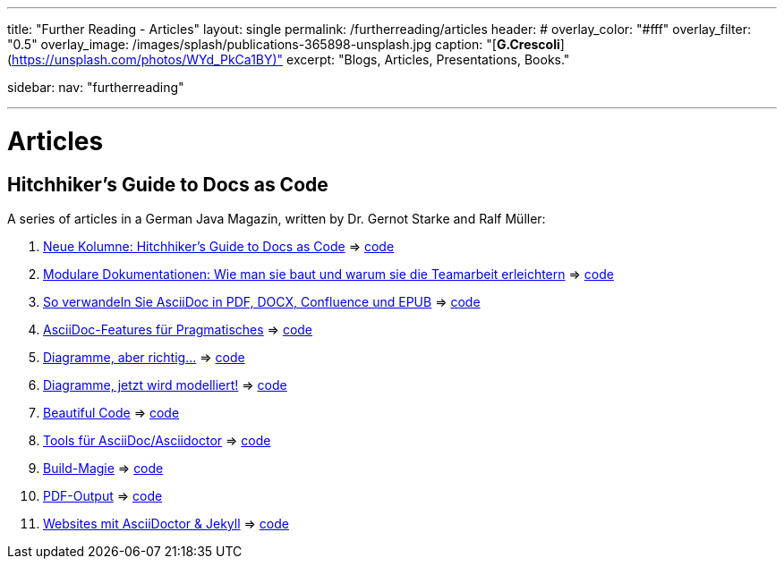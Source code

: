 ---
title: "Further Reading - Articles"
layout: single
permalink: /furtherreading/articles
header:
#  overlay_color: "#fff"
  overlay_filter: "0.5"
  overlay_image: /images/splash/publications-365898-unsplash.jpg
  caption: "[**G.Crescoli**](https://unsplash.com/photos/WYd_PkCa1BY)"
excerpt: "Blogs, Articles, Presentations, Books."

sidebar:
    nav: "furtherreading"

---

# Articles

## Hitchhiker’s Guide to Docs as Code

A series of articles in a German Java Magazin, written by Dr. Gernot Starke and Ralf Müller:

. https://jaxenter.de/docs-as-code-asciidoctor-62432[Neue Kolumne: Hitchhiker’s Guide to Docs as Code] => https://github.com/arc42/HHGDAC/tree/master/folge-1[code]
. https://jaxenter.de/documentation-modularisierung-63743[Modulare Dokumentationen: Wie man sie baut und warum sie die Teamarbeit erleichtern] => https://github.com/arc42/HHGDAC/tree/master/folge-2[code]
. https://jaxenter.de/docs-as-code-65644[So verwandeln Sie AsciiDoc in PDF, DOCX, Confluence und EPUB] => https://github.com/arc42/HHGDAC/tree/master/folge-3[code]
. https://jaxenter.de/asciidoc-features-66027[AsciiDoc-Features für Pragmatisches] => https://github.com/arc42/HHGDAC/tree/master/folge-4[code]
. https://jaxenter.de/hitchhikers-guide-docs-code-diagramme-66357[Diagramme, aber richtig…] => https://github.com/arc42/HHGDAC/tree/master/folge-5[code]
. https://jaxenter.de/docs-to-code-doctoolchain-67524[Diagramme, jetzt wird modelliert!] => https://github.com/arc42/HHGDAC/tree/master/folge-6[code]
. https://jaxenter.de/the-beautiful-code-69008[Beautiful Code] => https://github.com/arc42/HHGDAC/tree/master/folge-7[code]
. https://jaxenter.de/hitchhikers-guide-to-docs-as-code-tools-fuer-asciidoc-asciidoctor-70828[Tools für AsciiDoc/Asciidoctor] => https://github.com/arc42/HHGDAC/tree/master/folge-8[code]
. https://jaxenter.de/hitchhikers-guide-docs-code-build-magie-71454[Build-Magie] => https://github.com/arc42/HHGDAC/tree/master/folge-09[code]
. https://jaxenter.de/hitchhikers-guide-docs-code-pdf-output-72950[PDF-Output] => https://github.com/arc42/HHGDAC/tree/master/folge-10[code]
. https://jaxenter.de/hitchhikers-guide-docs-code-asciidoctor-jekyll-73753[Websites mit AsciiDoctor & Jekyll] => https://github.com/arc42/HHGDAC/tree/master/folge-11-jekyll[code]

